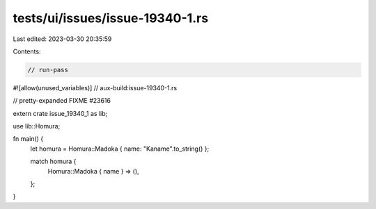 tests/ui/issues/issue-19340-1.rs
================================

Last edited: 2023-03-30 20:35:59

Contents:

.. code-block:: rs

    // run-pass
#![allow(unused_variables)]
// aux-build:issue-19340-1.rs

// pretty-expanded FIXME #23616

extern crate issue_19340_1 as lib;

use lib::Homura;

fn main() {
    let homura = Homura::Madoka { name: "Kaname".to_string() };

    match homura {
        Homura::Madoka { name } => (),
    };
}


